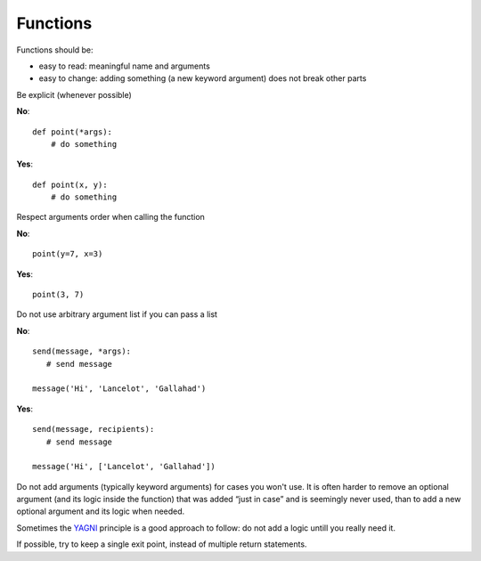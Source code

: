 
Functions
=========

Functions should be:

- easy to read: meaningful name and arguments
- easy to change: adding something (a new keyword argument) does not break
  other parts

Be explicit (whenever possible)

**No**::

   def point(*args):
       # do something

**Yes**::

   def point(x, y):
       # do something

Respect arguments order when calling the function

**No**::

   point(y=7, x=3)

**Yes**::

   point(3, 7)

Do not use arbitrary argument list if you can pass a list


**No**::

   send(message, *args):
      # send message

   message('Hi', 'Lancelot', 'Gallahad')

**Yes**::

   send(message, recipients):
      # send message

   message('Hi', ['Lancelot', 'Gallahad'])

Do not add arguments (typically keyword arguments) for cases you won't use.
It is often harder to remove an optional argument (and its logic inside the function)
that was added “just in case” and is seemingly never used,
than to add a new optional argument and its logic when needed.

Sometimes the `YAGNI <https://en.wikipedia.org/wiki/You_aren%27t_gonna_need_it>`_
principle is a good approach to follow:
do not add a logic untill you really need it.

If possible, try to keep a single exit point, instead of multiple return statements.
